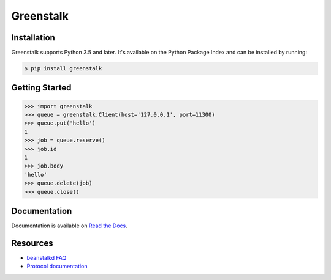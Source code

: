 Greenstalk
==========

.. image:: https://img.shields.io/pypi/v/greenstalk.svg
    :target: https://pypi.org/project/greenstalk/

.. image:: https://secure.travis-ci.org/mayhewj/greenstalk.svg?branch=master
    :target: https://travis-ci.org/mayhewj/greenstalk

.. image:: https://codecov.io/github/mayhewj/greenstalk/coverage.svg?branch=master
    :target: https://codecov.io/github/mayhewj/greenstalk

Installation
------------

Greenstalk supports Python 3.5 and later. It's available on the Python Package
Index and can be installed by running:

.. code-block:: bash

    $ pip install greenstalk

Getting Started
---------------

.. code-block:: pycon

    >>> import greenstalk
    >>> queue = greenstalk.Client(host='127.0.0.1', port=11300)
    >>> queue.put('hello')
    1
    >>> job = queue.reserve()
    >>> job.id
    1
    >>> job.body
    'hello'
    >>> queue.delete(job)
    >>> queue.close()

Documentation
-------------

Documentation is available on `Read the Docs
<https://greenstalk.readthedocs.io/>`_.

Resources
---------

- `beanstalkd FAQ <https://github.com/beanstalkd/beanstalkd/wiki/faq>`_
- `Protocol documentation
  <https://raw.githubusercontent.com/beanstalkd/beanstalkd/master/doc/protocol.txt>`_
